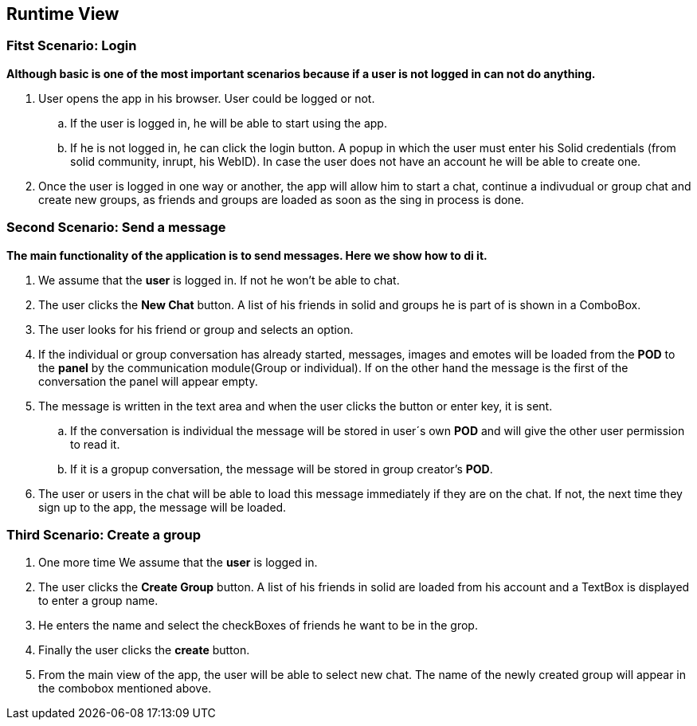 [[section-runtime-view]]
== Runtime View

=== Fitst Scenario: Login

*Although basic is one of the most important scenarios because if a user is not logged in can not do anything.*

. User opens the app in his browser. User could be logged or
not.
.. If the user is logged in, he will be able to start using the app.
.. If he is not logged in, he can click the login button. A popup in which the user
must enter his Solid credentials (from solid community, inrupt, his WebID). In case the user does not have an account
he will be able to create one.

. Once the user is logged in one way or another, the app will allow him to start a chat, continue a indivudual
or group chat and create new groups, as friends and groups are loaded 
as soon as the sing in process is done.

=== Second Scenario: Send a message

*The main functionality of the application is to send messages. Here we show how to di it.*

. We assume that the *user* is logged in. If not he won't be able
to chat.
. The user clicks the *New Chat* button. A list of his friends in solid and
groups he is part of is shown in a ComboBox. 
. The user looks for his friend or group and selects an option.
. If the individual or group conversation has already started, messages, images and
emotes will be loaded from the *POD* to the *panel* by the communication module(Group or individual). If on the other hand the message is the first 
of the conversation the panel will appear empty.
. The message is written in the text area and when the user clicks the button
or enter key, it is sent.
 .. If the conversation is individual the message will be stored in user´s
 own *POD* and will give the other user permission to read it.
 .. If it is a gropup conversation, the message will be stored in group creator's *POD*.
 . The user or users in the chat will be able to load this message immediately if they are
 on the chat. If not, the next time they sign up to the app, the message will be loaded.

=== Third Scenario: Create a group

. One more time We assume that the *user* is logged in.
. The user clicks the *Create Group* button. A list of his friends in solid are
loaded from his account and a TextBox is displayed to enter a group name.
. He enters the name and select the checkBoxes of friends he want to be in the grop.
. Finally the user clicks the *create* button.
. From the main view of the app, the user will be able to select new chat.
The name of the newly created group will appear in the combobox mentioned above.

